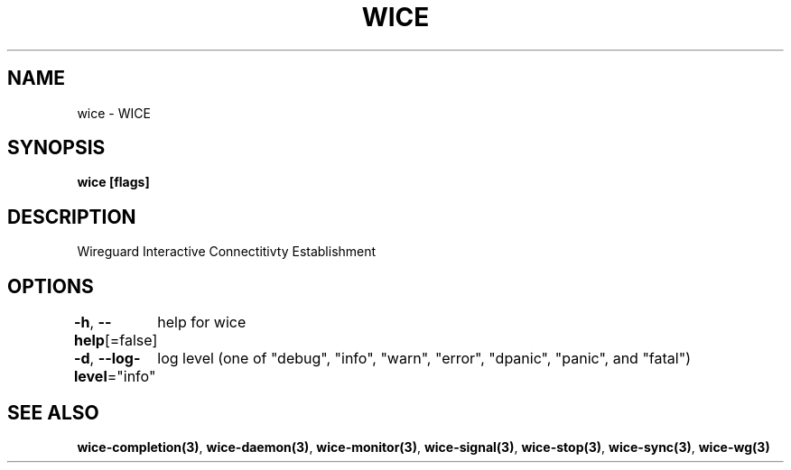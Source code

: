 .nh
.TH "WICE" "3" "Feb 2022" "https://github.com/stv0g/wice" ""

.SH NAME
.PP
wice - WICE


.SH SYNOPSIS
.PP
\fBwice [flags]\fP


.SH DESCRIPTION
.PP
Wireguard Interactive Connectitivty Establishment


.SH OPTIONS
.PP
\fB-h\fP, \fB--help\fP[=false]
	help for wice

.PP
\fB-d\fP, \fB--log-level\fP="info"
	log level (one of "debug", "info", "warn", "error", "dpanic", "panic", and "fatal")


.SH SEE ALSO
.PP
\fBwice-completion(3)\fP, \fBwice-daemon(3)\fP, \fBwice-monitor(3)\fP, \fBwice-signal(3)\fP, \fBwice-stop(3)\fP, \fBwice-sync(3)\fP, \fBwice-wg(3)\fP
